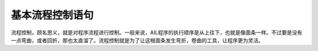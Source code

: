 基本流程控制语句
================


流程控制，顾名思义，就是对程序流程进行控制。一般来说，AIL程序的执行顺序是从上往下，也就是像面条一样。不过要是没有一点弯曲，或者回折，那也太直溜了。流程控制就是为了让这根面条发生弯折，卷曲的工具，让程序更为灵活。



